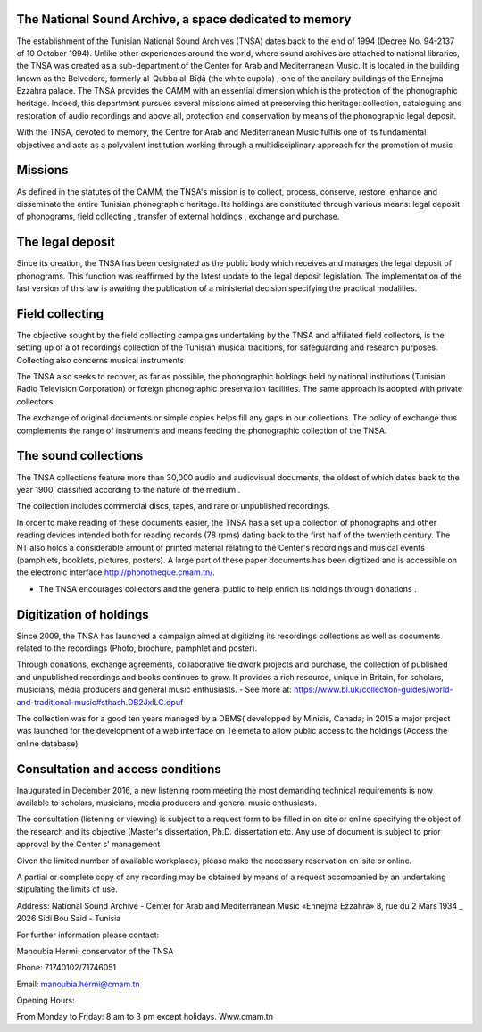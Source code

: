 The National Sound Archive, a space dedicated to  memory
========================================================

The establishment of the Tunisian National Sound Archives (TNSA) dates back to the end of 1994 (Decree No. 94-2137 of 10 October 1994). Unlike other experiences around the world, where  sound archives are attached to national libraries, the TNSA was created as a sub-department of the Center for Arab  and Mediterranean Music. It is located in  the building known as the Belvedere, formerly al-Qubba al-Bīḍā (the white cupola) , one of the ancilary buildings of the Ennejma Ezzahra palace.
The TNSA provides the CAMM with an essential dimension which is the protection of the phonographic heritage. Indeed, this department pursues several missions aimed at preserving this heritage: collection, cataloguing and restoration of audio recordings and above all, protection and conservation by means of the phonographic legal deposit. 
 
With the TNSA, devoted to memory, the Centre for Arab and Mediterranean Music fulfils one of its fundamental objectives and acts as a polyvalent institution working through a multidisciplinary approach for the promotion of music

Missions
========

As defined in the statutes of the CAMM, the TNSA's mission is to collect, process, conserve, restore, enhance and disseminate the entire Tunisian phonographic heritage.
Its holdings are constituted through various means: legal deposit of phonograms,  field collecting , transfer of external holdings , exchange and purchase.

The legal deposit
=================

Since its creation, the TNSA has been designated as the public body which  receives and manages the legal deposit of phonograms. This function was reaffirmed by the latest update to the legal deposit legislation. The implementation of the last version of this law is awaiting the publication of a ministerial decision specifying the practical modalities.

Field collecting
================

The objective sought by the field collecting campaigns undertaking by the TNSA and affiliated  field collectors,  is the setting up  of a of recordings collection of the Tunisian musical traditions, for safeguarding  and research purposes. Collecting  also concerns musical instruments

The TNSA also seeks to recover, as far as possible, the phonographic holdings held by national institutions (Tunisian Radio Television Corporation) or foreign phonographic preservation facilities. The same approach is adopted with private collectors.

The exchange of original documents or simple copies helps fill  any gaps in our collections. The policy of exchange  thus complements the range of instruments and means feeding the  phonographic collection of the TNSA.

The sound collections
=====================

The TNSA collections feature  more than 30,000 audio and audiovisual documents, the oldest of which dates back to the year 1900, classified according to the nature of the medium .

The collection includes commercial discs, tapes, and rare or unpublished recordings. 

In order to make reading of these documents easier, the TNSA has a set up a collection  of phonographs and other reading devices intended both for reading records (78 rpms) dating back to the first half of the twentieth century. The NT also holds a considerable amount of printed material relating to the Center's recordings and musical events (pamphlets, booklets, pictures, posters). A large part of these paper documents has been digitized and is accessible on the electronic interface http://phonotheque.cmam.tn/.

* The TNSA encourages collectors and the general public to help enrich its holdings  through donations .

Digitization of holdings
========================

Since 2009, the TNSA has launched a campaign aimed at digitizing  its recordings collections as well as documents related to the recordings (Photo, brochure, pamphlet and poster).

Through donations, exchange agreements, collaborative fieldwork projects and purchase, the collection of published and unpublished recordings and books continues to grow. It provides a rich resource, unique in Britain, for scholars, musicians, media producers and general music enthusiasts. - See more at: https://www.bl.uk/collection-guides/world-and-traditional-music#sthash.DB2JxlLC.dpuf

The collection was for a good ten years managed by a DBMS( developped by Minisis, Canada;  in 2015 a major project was launched for the development of a web interface on Telemeta to allow public  access to the holdings  (Access the online database)

Consultation and access conditions
==================================

Inaugurated in December 2016, a new listening room meeting the most demanding technical requirements is now available to scholars, musicians, media producers and general music enthusiasts.

The consultation (listening or viewing) is subject to a request form to be filled in on site  or online specifying the object of the research and its objective (Master's dissertation, Ph.D. dissertation etc. Any use of document is subject to prior approval by the Center s' management 

Given the limited number of available workplaces,  please make the necessary reservation  on-site or online.

A partial or complete copy of any recording may  be obtained by means of a request accompanied by an undertaking stipulating the limits of use.

Address: National Sound Archive - Center for Arab and Mediterranean Music «Ennejma Ezzahra» 8, rue du 2 Mars 1934 _ 2026 Sidi Bou Said - Tunisia

For further  information please contact:

Manoubia Hermi: conservator of the TNSA

Phone: 71740102/71746051

Email: manoubia.hermi@cmam.tn

Opening Hours:

From Monday to Friday: 8 am to 3 pm except holidays.
Www.cmam.tn
